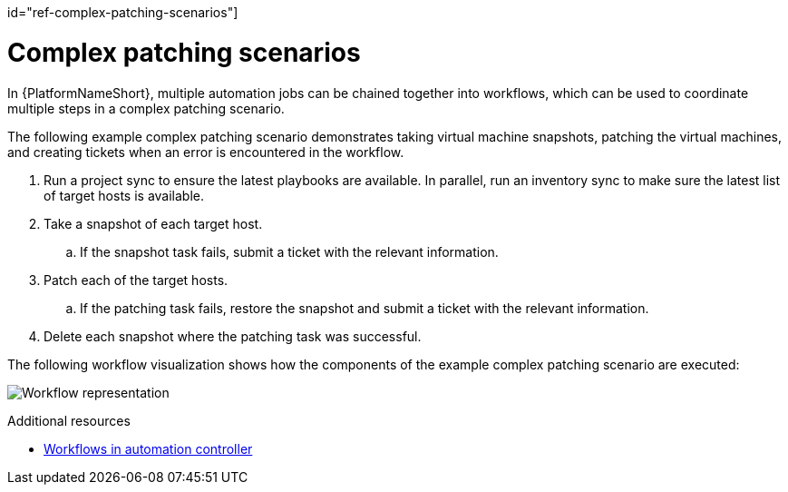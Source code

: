 :_mod-docs-content-type: REFERENCE

id="ref-complex-patching-scenarios"]

= Complex patching scenarios

In {PlatformNameShort}, multiple automation jobs can be chained together into workflows, which can be used to coordinate multiple steps in a complex patching scenario. 

The following example complex patching scenario demonstrates taking virtual machine snapshots, patching the virtual machines, and creating tickets when an error is encountered in the workflow. 

. Run a project sync to ensure the latest playbooks are available. In parallel, run an inventory sync to make sure the latest list of target hosts is available.
. Take a snapshot of each target host.
.. If the snapshot task fails, submit a ticket with the relevant information.
. Patch each of the target hosts.
.. If the patching task fails, restore the snapshot and submit a ticket with the relevant information.
. Delete each snapshot where the patching task was successful.

The following workflow visualization shows how the components of the example complex patching scenario are executed:

image:workflow.png[Workflow representation]

[role="_additional-resources"]
.Additional resources

* link:{URLControllerUserGuide}/controller-workflows[Workflows in automation controller]